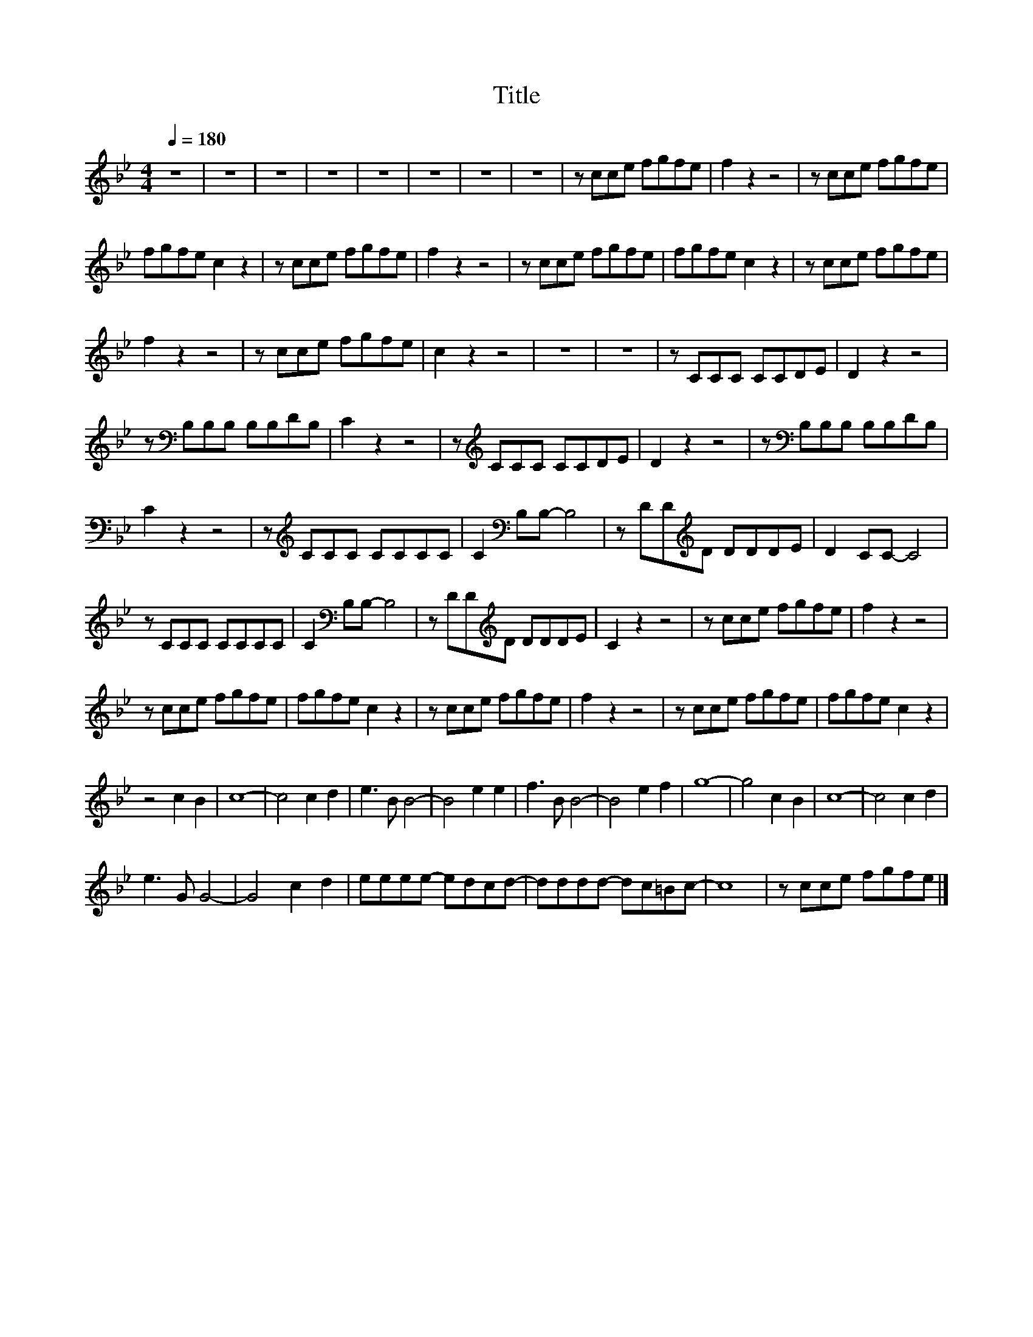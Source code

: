 X:99
T:Title
L:1/8
Q:1/4=180
M:4/4
I:linebreak $
K:Bb
V:1
 z8 | z8 | z8 | z8 | z8 | z8 | z8 | z8 | z cce fgfe | f2 z2 z4 | z cce fgfe |$ fgfe c2 z2 | %12
 z cce fgfe | f2 z2 z4 | z cce fgfe | fgfe c2 z2 | z cce fgfe |$ f2 z2 z4 | z cce fgfe | c2 z2 z4 | %20
 z8 | z8 | z CCC CCDE | D2 z2 z4 |$ z[K:bass] B,B,B, B,B,DB, | C2 z2 z4 | z[K:treble] CCC CCDE | %27
 D2 z2 z4 | z[K:bass] B,B,B, B,B,DB, |$ C2 z2 z4 | z[K:treble] CCC CCCC | C2[K:bass] B,B,- B,4 | %32
 z DD[K:treble]D DDDE | D2 CC- C4 |$ z CCC CCCC | C2[K:bass] B,B,- B,4 | z DD[K:treble]D DDDE | %37
 C2 z2 z4 | z cce fgfe | f2 z2 z4 |$ z cce fgfe | fgfe c2 z2 | z cce fgfe | f2 z2 z4 | z cce fgfe | %45
 fgfe c2 z2 |$ z4 c2 B2 | c8- | c4 c2 d2 | e3 B B4- | B4 e2 e2 | f3 B B4- | B4 e2 f2 | g8- | %54
 g4 c2 B2 | c8- | c4 c2 d2 |$ e3 G G4- | G4 c2 d2 | eeee- edcd- | dddd- dc=Bc- | c8 | z cce fgfe |] %63
